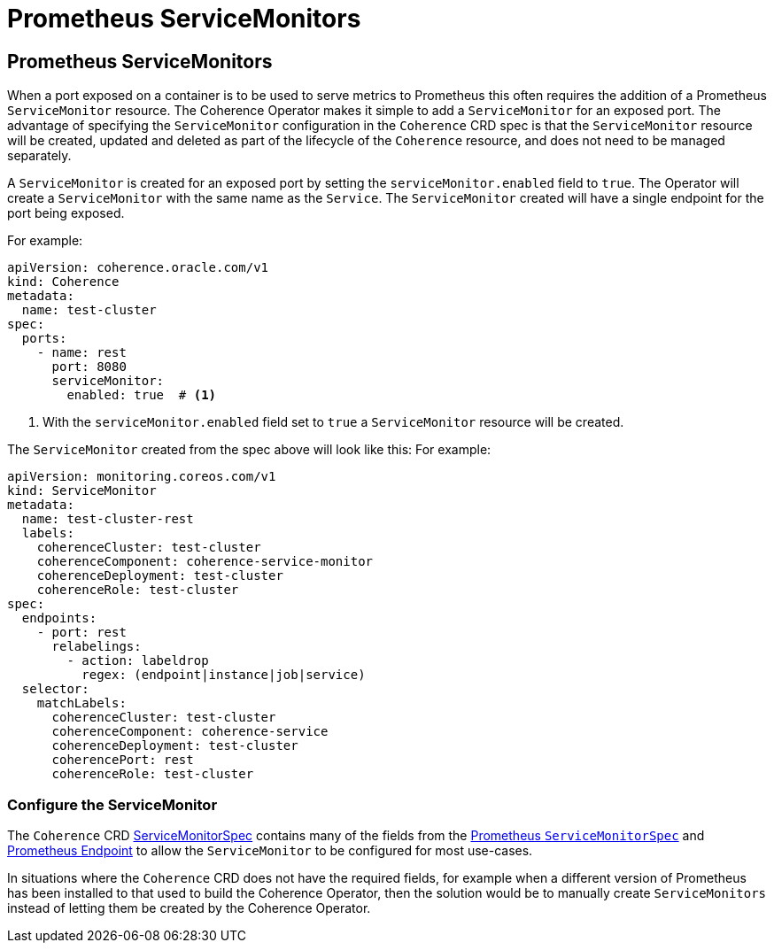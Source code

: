 ///////////////////////////////////////////////////////////////////////////////

    Copyright (c) 2020, Oracle and/or its affiliates. All rights reserved.
    Licensed under the Universal Permissive License v 1.0 as shown at
    http://oss.oracle.com/licenses/upl.

///////////////////////////////////////////////////////////////////////////////

= Prometheus ServiceMonitors

== Prometheus ServiceMonitors

When a port exposed on a container is to be used to serve metrics to Prometheus this often requires the addition of
a Prometheus `ServiceMonitor` resource. The Coherence Operator makes it simple to add a `ServiceMonitor` for an exposed
port. The advantage of specifying the `ServiceMonitor` configuration in the `Coherence` CRD spec is that the
`ServiceMonitor` resource will be created, updated and deleted as part of the lifecycle of the `Coherence` resource,
and does not need to be managed separately.

A `ServiceMonitor` is created for an exposed port by setting the `serviceMonitor.enabled` field to `true`.
The Operator will create a `ServiceMonitor` with the same name as the `Service`.
The `ServiceMonitor` created will have a single endpoint for the port being exposed.

For example:
[source,yaml]
----
apiVersion: coherence.oracle.com/v1
kind: Coherence
metadata:
  name: test-cluster
spec:
  ports:
    - name: rest
      port: 8080
      serviceMonitor:
        enabled: true  # <1>
----
<1> With the `serviceMonitor.enabled` field set to `true` a `ServiceMonitor` resource will be created.

The `ServiceMonitor` created from the spec above will look like this:
For example:
[source,yaml]
----
apiVersion: monitoring.coreos.com/v1
kind: ServiceMonitor
metadata:
  name: test-cluster-rest
  labels:
    coherenceCluster: test-cluster
    coherenceComponent: coherence-service-monitor
    coherenceDeployment: test-cluster
    coherenceRole: test-cluster
spec:
  endpoints:
    - port: rest
      relabelings:
        - action: labeldrop
          regex: (endpoint|instance|job|service)
  selector:
    matchLabels:
      coherenceCluster: test-cluster
      coherenceComponent: coherence-service
      coherenceDeployment: test-cluster
      coherencePort: rest
      coherenceRole: test-cluster
----

=== Configure the ServiceMonitor

The `Coherence` CRD <<about/04_coherence_spec.adoc#_servicemonitorspec,ServiceMonitorSpec>>
contains many of the fields from the
https://coreos.com/operators/prometheus/docs/latest/api.html#servicemonitorspec[Prometheus `ServiceMonitorSpec`]
and https://coreos.com/operators/prometheus/docs/latest/api.html#endpoint[Prometheus Endpoint]
to allow the `ServiceMonitor` to be configured for most use-cases.

In situations where the `Coherence` CRD does not have the required fields, for example when a different version
of Prometheus has been installed to that used to build the Coherence Operator, then the solution would be to
manually create `ServiceMonitors` instead of letting them be created by the Coherence Operator.

